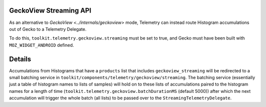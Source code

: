 GeckoView Streaming API
=======================

As an alternative to `GeckoView <../internals/geckoview>` mode,
Telemetry can instead route Histogram accumulations out of Gecko to a Telemetry Delegate.

To do this, ``toolkit.telemetry.geckoview.streaming`` must be set to true,
and Gecko must have been built with ``MOZ_WIDGET_ANDROID`` defined.

Details
=======

Accumulations from Histograms that have a ``products`` list that includes ``geckoview_streaming`` will be redirected to a small batching service in ``toolkit/components/telemetry/geckoview/streaming``.
The batching service (essentially just a table of histogram names to lists of samples) will hold on to these lists of accumulations paired to the histogram names for a length of time (``toolkit.telemetry.geckoview.batchDurationMS`` (default 5000)) after which the next accumulation will trigger the whole batch (all lists) to be passed over to the ``StreamingTelemetryDelegate``.
